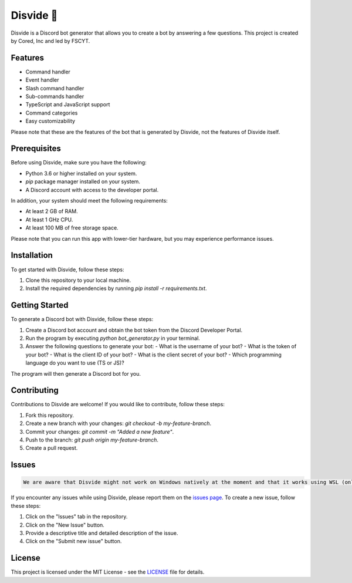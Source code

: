 Disvide 🔧
===========

.. image:: https://badge.fury.io/py/disvide.svg
    :target: https://badge.fury.io/py/disvide
    :alt: PyPI version

.. image:: https://img.shields.io/discord/983326447970172978.svg?label=Discord&logo=Discord&colorB=7289DA&style=flat
    :target: https://discord.gg/uqbxCTfxX9
    :alt: Discord server

Disvide is a Discord bot generator that allows you to create a bot by answering a few questions. This project is created by Cored, Inc and led by FSCYT.

Features
--------

- Command handler
- Event handler
- Slash command handler
- Sub-commands handler
- TypeScript and JavaScript support
- Command categories
- Easy customizability

Please note that these are the features of the bot that is generated by Disvide, not the features of Disvide itself.

Prerequisites
-------------

Before using Disvide, make sure you have the following:

- Python 3.6 or higher installed on your system.
- `pip` package manager installed on your system.
- A Discord account with access to the developer portal.

In addition, your system should meet the following requirements:

- At least 2 GB of RAM.
- At least 1 GHz CPU.
- At least 100 MB of free storage space.

Please note that you can run this app with lower-tier hardware, but you may experience performance issues.

Installation
------------

To get started with Disvide, follow these steps:

1. Clone this repository to your local machine.
2. Install the required dependencies by running `pip install -r requirements.txt`.

Getting Started
---------------

To generate a Discord bot with Disvide, follow these steps:

1. Create a Discord bot account and obtain the bot token from the Discord Developer Portal.
2. Run the program by executing `python bot_generator.py` in your terminal.
3. Answer the following questions to generate your bot:
   - What is the username of your bot?
   - What is the token of your bot?
   - What is the client ID of your bot?
   - What is the client secret of your bot?
   - Which programming language do you want to use (TS or JS)?

The program will then generate a Discord bot for you.

Contributing
------------

Contributions to Disvide are welcome! If you would like to contribute, follow these steps:

1. Fork this repository.
2. Create a new branch with your changes: `git checkout -b my-feature-branch`.
3. Commit your changes: `git commit -m "Added a new feature"`.
4. Push to the branch: `git push origin my-feature-branch`.
5. Create a pull request.

Issues
------

.. code-block:: md

   We are aware that Disvide might not work on Windows natively at the moment and that it works using WSL (only WSL 2 tested for now).

If you encounter any issues while using Disvide, please report them on the `issues page <https://github.com/cored-developments-2023/disvide/issues>`_. To create a new issue, follow these steps:

1. Click on the "Issues" tab in the repository.
2. Click on the "New Issue" button.
3. Provide a descriptive title and detailed description of the issue.
4. Click on the "Submit new issue" button.

License
-------

This project is licensed under the MIT License - see the `LICENSE <LICENSE>`_ file for details.